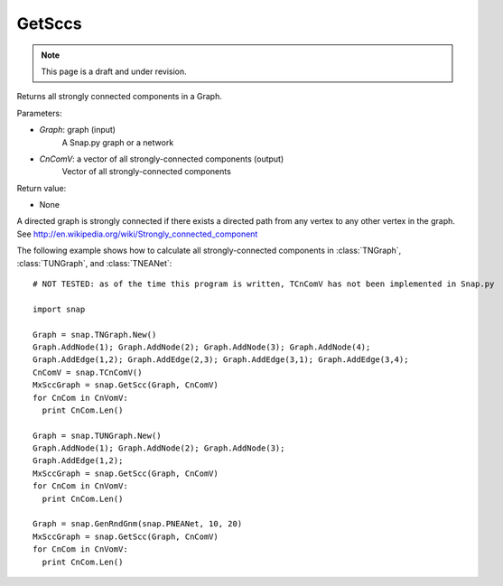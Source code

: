 GetSccs
'''''''
.. note::

    This page is a draft and under revision.


.. function:: GetSccs (Graph, CnComV)

Returns all strongly connected components in a Graph.

Parameters:

- *Graph*: graph (input)
    A Snap.py graph or a network

- *CnComV*: a vector of all strongly-connected components (output)
    Vector of all strongly-connected components

Return value:

- None

A directed graph is strongly connected if there exists a directed path from any vertex to any other vertex in the graph. See http://en.wikipedia.org/wiki/Strongly_connected_component 

The following example shows how to calculate all strongly-connected components in
:class:`TNGraph`, :class:`TUNGraph`, and :class:`TNEANet`::

    # NOT TESTED: as of the time this program is written, TCnComV has not been implemented in Snap.py

    import snap

    Graph = snap.TNGraph.New()
    Graph.AddNode(1); Graph.AddNode(2); Graph.AddNode(3); Graph.AddNode(4);
    Graph.AddEdge(1,2); Graph.AddEdge(2,3); Graph.AddEdge(3,1); Graph.AddEdge(3,4);
    CnComV = snap.TCnComV()
    MxSccGraph = snap.GetScc(Graph, CnComV)
    for CnCom in CnVomV:
      print CnCom.Len()

    Graph = snap.TUNGraph.New()
    Graph.AddNode(1); Graph.AddNode(2); Graph.AddNode(3);
    Graph.AddEdge(1,2);
    MxSccGraph = snap.GetScc(Graph, CnComV)
    for CnCom in CnVomV:
      print CnCom.Len()

    Graph = snap.GenRndGnm(snap.PNEANet, 10, 20)
    MxSccGraph = snap.GetScc(Graph, CnComV)
    for CnCom in CnVomV:
      print CnCom.Len()
            
